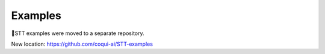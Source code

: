 Examples
========

🐸STT examples were moved to a separate repository.

New location: https://github.com/coqui-ai/STT-examples
